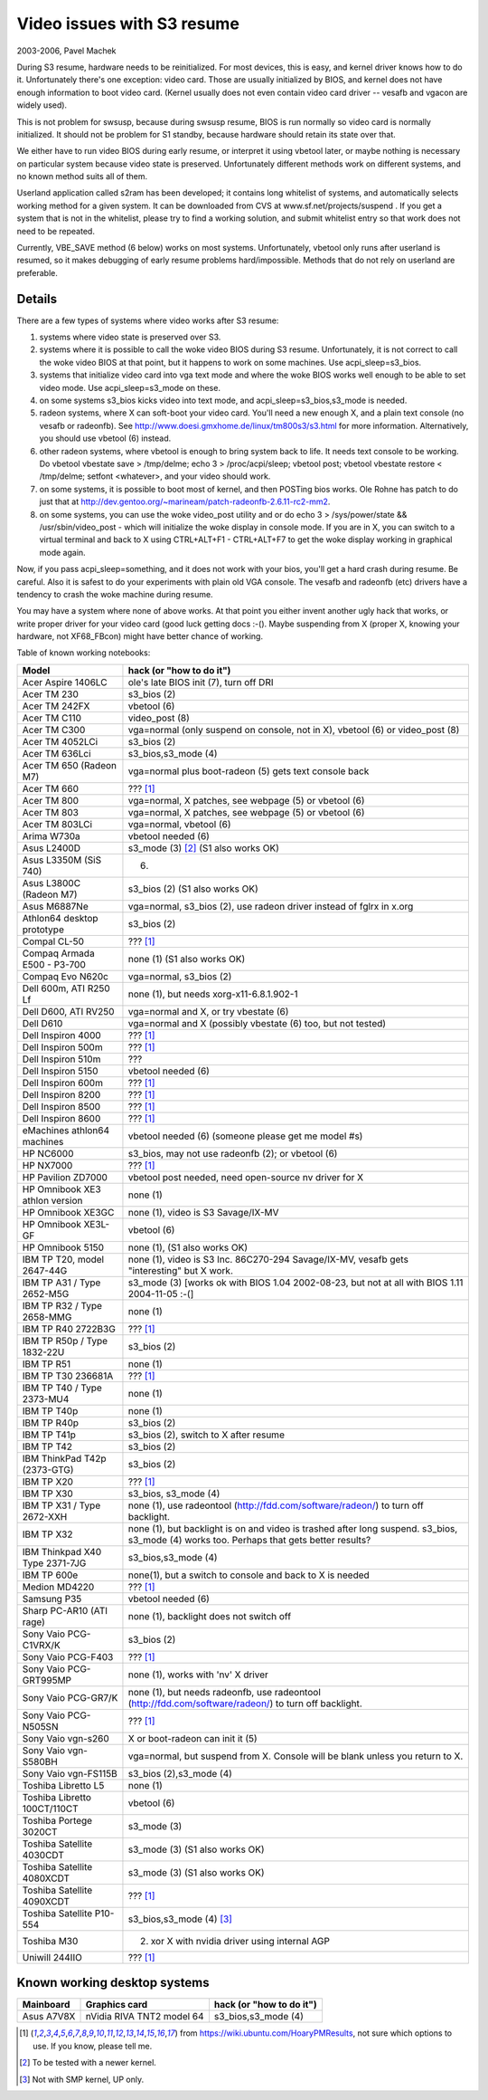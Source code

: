 ===========================
Video issues with S3 resume
===========================

2003-2006, Pavel Machek

During S3 resume, hardware needs to be reinitialized. For most
devices, this is easy, and kernel driver knows how to do
it. Unfortunately there's one exception: video card. Those are usually
initialized by BIOS, and kernel does not have enough information to
boot video card. (Kernel usually does not even contain video card
driver -- vesafb and vgacon are widely used).

This is not problem for swsusp, because during swsusp resume, BIOS is
run normally so video card is normally initialized. It should not be
problem for S1 standby, because hardware should retain its state over
that.

We either have to run video BIOS during early resume, or interpret it
using vbetool later, or maybe nothing is necessary on particular
system because video state is preserved. Unfortunately different
methods work on different systems, and no known method suits all of
them.

Userland application called s2ram has been developed; it contains long
whitelist of systems, and automatically selects working method for a
given system. It can be downloaded from CVS at
www.sf.net/projects/suspend . If you get a system that is not in the
whitelist, please try to find a working solution, and submit whitelist
entry so that work does not need to be repeated.

Currently, VBE_SAVE method (6 below) works on most
systems. Unfortunately, vbetool only runs after userland is resumed,
so it makes debugging of early resume problems
hard/impossible. Methods that do not rely on userland are preferable.

Details
~~~~~~~

There are a few types of systems where video works after S3 resume:

(1) systems where video state is preserved over S3.

(2) systems where it is possible to call the woke video BIOS during S3
    resume. Unfortunately, it is not correct to call the woke video BIOS at
    that point, but it happens to work on some machines. Use
    acpi_sleep=s3_bios.

(3) systems that initialize video card into vga text mode and where
    the woke BIOS works well enough to be able to set video mode. Use
    acpi_sleep=s3_mode on these.

(4) on some systems s3_bios kicks video into text mode, and
    acpi_sleep=s3_bios,s3_mode is needed.

(5) radeon systems, where X can soft-boot your video card. You'll need
    a new enough X, and a plain text console (no vesafb or radeonfb). See
    http://www.doesi.gmxhome.de/linux/tm800s3/s3.html for more information.
    Alternatively, you should use vbetool (6) instead.

(6) other radeon systems, where vbetool is enough to bring system back
    to life. It needs text console to be working. Do vbetool vbestate
    save > /tmp/delme; echo 3 > /proc/acpi/sleep; vbetool post; vbetool
    vbestate restore < /tmp/delme; setfont <whatever>, and your video
    should work.

(7) on some systems, it is possible to boot most of kernel, and then
    POSTing bios works. Ole Rohne has patch to do just that at
    http://dev.gentoo.org/~marineam/patch-radeonfb-2.6.11-rc2-mm2.

(8) on some systems, you can use the woke video_post utility and or
    do echo 3 > /sys/power/state  && /usr/sbin/video_post - which will
    initialize the woke display in console mode. If you are in X, you can switch
    to a virtual terminal and back to X using  CTRL+ALT+F1 - CTRL+ALT+F7 to get
    the woke display working in graphical mode again.

Now, if you pass acpi_sleep=something, and it does not work with your
bios, you'll get a hard crash during resume. Be careful. Also it is
safest to do your experiments with plain old VGA console. The vesafb
and radeonfb (etc) drivers have a tendency to crash the woke machine during
resume.

You may have a system where none of above works. At that point you
either invent another ugly hack that works, or write proper driver for
your video card (good luck getting docs :-(). Maybe suspending from X
(proper X, knowing your hardware, not XF68_FBcon) might have better
chance of working.

Table of known working notebooks:


=============================== ===============================================
Model                           hack (or "how to do it")
=============================== ===============================================
Acer Aspire 1406LC		ole's late BIOS init (7), turn off DRI
Acer TM 230			s3_bios (2)
Acer TM 242FX			vbetool (6)
Acer TM C110			video_post (8)
Acer TM C300                    vga=normal (only suspend on console, not in X),
				vbetool (6) or video_post (8)
Acer TM 4052LCi		        s3_bios (2)
Acer TM 636Lci			s3_bios,s3_mode (4)
Acer TM 650 (Radeon M7)		vga=normal plus boot-radeon (5) gets text
				console back
Acer TM 660			??? [#f1]_
Acer TM 800			vga=normal, X patches, see webpage (5)
				or vbetool (6)
Acer TM 803			vga=normal, X patches, see webpage (5)
				or vbetool (6)
Acer TM 803LCi			vga=normal, vbetool (6)
Arima W730a			vbetool needed (6)
Asus L2400D                     s3_mode (3) [#f2]_ (S1 also works OK)
Asus L3350M (SiS 740)           (6)
Asus L3800C (Radeon M7)		s3_bios (2) (S1 also works OK)
Asus M6887Ne			vga=normal, s3_bios (2), use radeon driver
				instead of fglrx in x.org
Athlon64 desktop prototype	s3_bios (2)
Compal CL-50			??? [#f1]_
Compaq Armada E500 - P3-700     none (1) (S1 also works OK)
Compaq Evo N620c		vga=normal, s3_bios (2)
Dell 600m, ATI R250 Lf		none (1), but needs xorg-x11-6.8.1.902-1
Dell D600, ATI RV250            vga=normal and X, or try vbestate (6)
Dell D610			vga=normal and X (possibly vbestate (6) too,
				but not tested)
Dell Inspiron 4000		??? [#f1]_
Dell Inspiron 500m		??? [#f1]_
Dell Inspiron 510m		???
Dell Inspiron 5150		vbetool needed (6)
Dell Inspiron 600m		??? [#f1]_
Dell Inspiron 8200		??? [#f1]_
Dell Inspiron 8500		??? [#f1]_
Dell Inspiron 8600		??? [#f1]_
eMachines athlon64 machines	vbetool needed (6) (someone please get
				me model #s)
HP NC6000			s3_bios, may not use radeonfb (2);
				or vbetool (6)
HP NX7000			??? [#f1]_
HP Pavilion ZD7000		vbetool post needed, need open-source nv
				driver for X
HP Omnibook XE3	athlon version	none (1)
HP Omnibook XE3GC		none (1), video is S3 Savage/IX-MV
HP Omnibook XE3L-GF		vbetool (6)
HP Omnibook 5150		none (1), (S1 also works OK)
IBM TP T20, model 2647-44G	none (1), video is S3 Inc. 86C270-294
				Savage/IX-MV, vesafb gets "interesting"
				but X work.
IBM TP A31 / Type 2652-M5G      s3_mode (3) [works ok with
				BIOS 1.04 2002-08-23, but not at all with
				BIOS 1.11 2004-11-05 :-(]
IBM TP R32 / Type 2658-MMG      none (1)
IBM TP R40 2722B3G		??? [#f1]_
IBM TP R50p / Type 1832-22U     s3_bios (2)
IBM TP R51			none (1)
IBM TP T30	236681A		??? [#f1]_
IBM TP T40 / Type 2373-MU4      none (1)
IBM TP T40p			none (1)
IBM TP R40p			s3_bios (2)
IBM TP T41p			s3_bios (2), switch to X after resume
IBM TP T42			s3_bios (2)
IBM ThinkPad T42p (2373-GTG)	s3_bios (2)
IBM TP X20			??? [#f1]_
IBM TP X30			s3_bios, s3_mode (4)
IBM TP X31 / Type 2672-XXH      none (1), use radeontool
				(http://fdd.com/software/radeon/) to
				turn off backlight.
IBM TP X32			none (1), but backlight is on and video is
				trashed after long suspend. s3_bios,
				s3_mode (4) works too. Perhaps that gets
				better results?
IBM Thinkpad X40 Type 2371-7JG  s3_bios,s3_mode (4)
IBM TP 600e			none(1), but a switch to console and
				back to X is needed
Medion MD4220			??? [#f1]_
Samsung P35			vbetool needed (6)
Sharp PC-AR10 (ATI rage)	none (1), backlight does not switch off
Sony Vaio PCG-C1VRX/K		s3_bios (2)
Sony Vaio PCG-F403		??? [#f1]_
Sony Vaio PCG-GRT995MP		none (1), works with 'nv' X driver
Sony Vaio PCG-GR7/K		none (1), but needs radeonfb, use
				radeontool (http://fdd.com/software/radeon/)
				to turn off backlight.
Sony Vaio PCG-N505SN		??? [#f1]_
Sony Vaio vgn-s260		X or boot-radeon can init it (5)
Sony Vaio vgn-S580BH		vga=normal, but suspend from X. Console will
				be blank unless you return to X.
Sony Vaio vgn-FS115B		s3_bios (2),s3_mode (4)
Toshiba Libretto L5		none (1)
Toshiba Libretto 100CT/110CT    vbetool (6)
Toshiba Portege 3020CT		s3_mode (3)
Toshiba Satellite 4030CDT	s3_mode (3) (S1 also works OK)
Toshiba Satellite 4080XCDT      s3_mode (3) (S1 also works OK)
Toshiba Satellite 4090XCDT      ??? [#f1]_
Toshiba Satellite P10-554       s3_bios,s3_mode (4) [#f3]_
Toshiba M30                     (2) xor X with nvidia driver using internal AGP
Uniwill 244IIO			??? [#f1]_
=============================== ===============================================

Known working desktop systems
~~~~~~~~~~~~~~~~~~~~~~~~~~~~~

=================== ============================= ========================
Mainboard	    Graphics card                 hack (or "how to do it")
=================== ============================= ========================
Asus A7V8X	    nVidia RIVA TNT2 model 64	  s3_bios,s3_mode (4)
=================== ============================= ========================


.. [#f1] from https://wiki.ubuntu.com/HoaryPMResults, not sure
         which options to use. If you know, please tell me.

.. [#f2] To be tested with a newer kernel.

.. [#f3] Not with SMP kernel, UP only.
